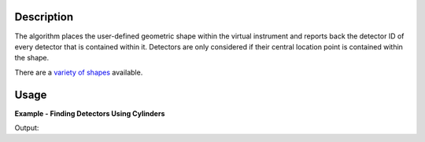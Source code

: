 .. algorithm::

.. summary::

.. alias::

.. properties::

.. _variety of shapes: http://www.mantidproject.org/HowToDefineGeometricShape

Description
-----------

The algorithm places the user-defined geometric shape within the virtual
instrument and reports back the detector ID of every detector that is
contained within it. Detectors are only considered if their central location
point is contained within the shape.

There are a `variety of shapes`_ available.

Usage
-----

**Example - Finding Detectors Using Cylinders**

.. testcode:: ExDetectorCapture

   import os

   # Load in the MUSR instrument from its IDF file.
   inst_def_file = os.path.join(config["instrumentDefinition.directory"], "MUSR_Definition.xml")
   musr_inst_ws = LoadEmptyInstrument(inst_def_file)

   # Define a cylinder with radius 0.1.
   narrow_cylinder = """
       <infinite-cylinder id=\"shape\">
       <centre x=\"0.0\" y=\"0.0\" z=\"0.0\" />
       <axis x=\"0.0\" y=\"0.0\" z=\"1\" />
       <radius val=\"0.1\" />
       </infinite-cylinder>
       <algebra val=\"shape\" />
       """
   # Define a wider cylinder with radius 0.2.
   wide_cylinder = """
       <infinite-cylinder id=\"shape\">
       <centre x=\"0.0\" y=\"0.0\" z=\"0.0\" />
       <axis x=\"0.0\" y=\"0.0\" z=\"1\" />
       <radius val=\"0.2\" />
       </infinite-cylinder>
       <algebra val=\"shape\" />
       """

   no_detectors = FindDetectorsInShape(musr_inst_ws, narrow_cylinder)
   all_detectors = FindDetectorsInShape(musr_inst_ws, wide_cylinder)

   print "The narrow cylinder contains %i of the detectors." % len(no_detectors)
   print "The wide cylinder contains %i of the detectors." % len(all_detectors)

Output:

.. testoutput:: ExDetectorCapture

   The narrow cylinder contains 0 of the detectors.
   The wide cylinder contains 64 of the detectors.

.. categories::

